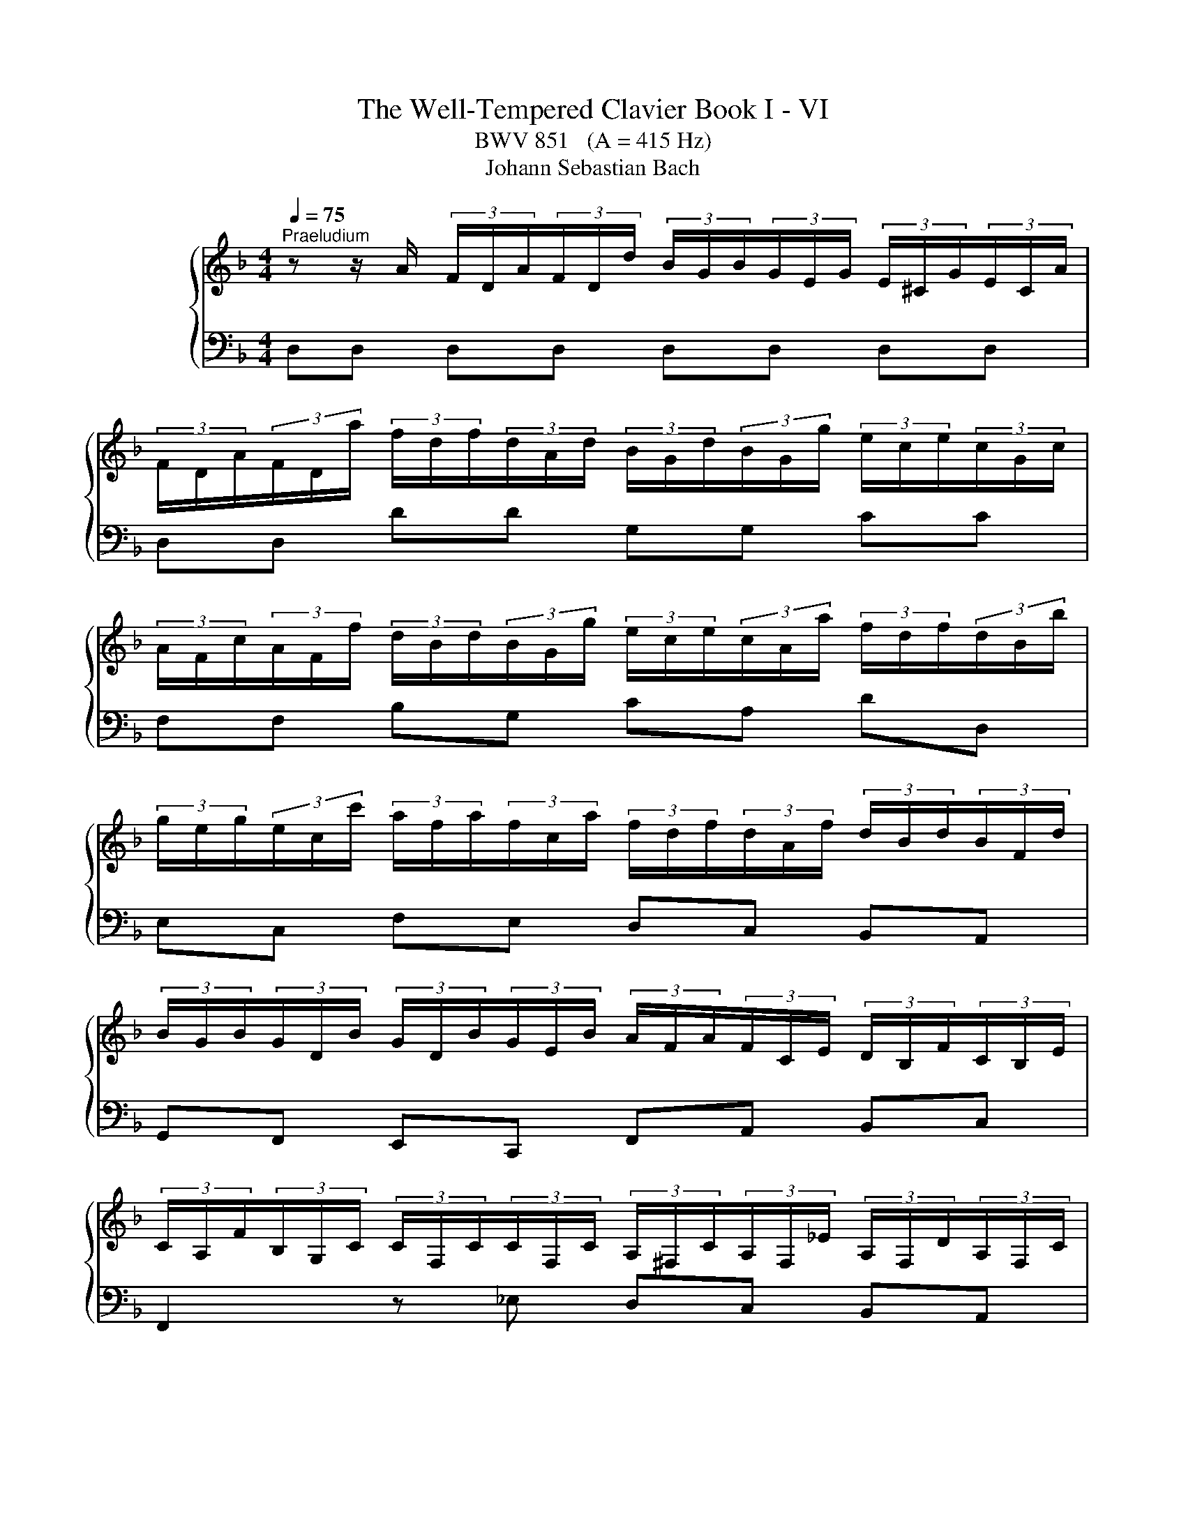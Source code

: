 X:1
T:The Well-Tempered Clavier Book I - VI
T:BWV 851   (A = 415 Hz)
T:Johann Sebastian Bach
%%score { ( 1 5 ) | ( 2 3 4 6 ) }
L:1/8
Q:1/4=75
M:4/4
K:F
V:1 treble nm="ハープシーコード"
V:5 treble 
V:2 bass 
V:3 bass 
V:4 bass 
V:6 bass 
V:1
"^Praeludium" z z/ A/ (3F/D/A/(3F/D/d/ (3B/G/B/(3G/E/G/ (3E/^C/G/(3E/C/A/ | %1
 (3F/D/A/(3F/D/a/ (3f/d/f/(3d/A/d/ (3B/G/d/(3B/G/g/ (3e/c/e/(3c/G/c/ | %2
 (3A/F/c/(3A/F/f/ (3d/B/d/(3B/G/g/ (3e/c/e/(3c/A/a/ (3f/d/f/(3d/B/b/ | %3
 (3g/e/g/(3e/c/c'/ (3a/f/a/(3f/c/a/ (3f/d/f/(3d/A/f/ (3d/B/d/(3B/F/d/ | %4
 (3B/G/B/(3G/D/B/ (3G/D/B/(3G/E/B/ (3A/F/A/(3F/C/E/ (3D/B,/F/(3C/B,/E/ | %5
 (3C/A,/F/(3B,/G,/C/ (3C/F,/C/(3C/F,/C/ (3A,/^F,/C/(3A,/F,/_E/ (3A,/F,/D/(3A,/F,/C/ | %6
 (3B,/G,/D/(3B,/G,/D/ (3B,/G,/E/(3C/G,/^F/ (3B,/G,/G/(3C/B,/G/ (3_E/A,/G/(3D/A,/F/ | %7
 (3D/B,/G/(3D/B,/D/ (3B,/G,/D/(3B,/G,/D/ (3=B,/^G,/D/(3B,/G,/F/ (3B,/G,/E/(3B,/G,/D/ | %8
 (3C/A,/E/(3C/A,/E/ (3C/A,/^F/(3C/A,/^G/ (3C/A,/A/(3E/C/A/ (3=F/=B,/A/(3E/B,/G/ | %9
 (3E/C/A/(3E/C/c/ (3F/D/B/(3G/D/B/ (3A/F/A/(3C/A,/A/ (3D/=B,/G/(3E/^C/G/ | %10
 (3F/D/d/(3A/F/f/ (3B/G/_e/(3c/A/e/ (3d/B/d/(3F/D/d/ (3F/E/c/(3A/^F/c/ | %11
 (3B/G/d/(3B/G/g/ (3_e/G/g/(3d/G/g/ (3^c/A/g/(3=e/c/^a/ (3e/c/=a/(3e/c/g/ | %12
 (3f/d/A/(3F/D/A/ (3F/D/=B/(3F/D/^c/ (3F/D/d/(3F/D/A/ (3F/D/_B/(3E/^C/A/ | %13
 (3E/^C/G/(3D/A,/F/ (3D/B,/E/(3=C/G,/_E/ (3B,/G,/D/(3A,/F,/D/ (3B,/=E,/D/(3A,/E,/^C/ | %14
 (3A,/^F,/A,/(3=C/A,/C/ (3_E/C/E/^F (3B,/G,/B,/(3D/B,/D/ (3G/D/G/B- | %15
 (3B/G/e/(3B/G/g/ (3B/G/e/(3G/G/^c/ (3B/G/e/(3B/G/g/ (3B/G/e/(3B/G/c/ | %16
 (3A/^F/d/(3A/F/_e/ (3A/F/d/(3A/F/c/ (3A/F/d/(3A/F/e/ (3A/F/d/(3A/F/c/ | %17
 (3G/D/G/(3B/G/B/ (3d/B/d/(3g/d/g/ (3b/a/g/(3f/e/d/ (3^c/A/c/(3e/c/e/ | %18
 (3g/e/d/(3^c/=B/A/ (3G/E/G/(3_B/G/B/ (3c/G/e/(3c/B/e/ (3c/A/e/(3c/G/e/ | %19
 (3=c/A/d/(3B/G/_e/ (3A/^F/d/(3A/F/c/ (3G/D/B/(3G/F/B/ (3G/_E/B/(3G/D/B/ | %20
 (3G/^C/B/(3E/C/B/ (3E/C/A/(3E/C/G/ (3D/=B,/F/(3D/C/F/ (3D/B,/F/(3D/A,/F/ | %21
 (3^C/G,/E/(3C/_B,/E/ (3C/A,/E/(3C/G,/E/ (3=B,/^G,/D/(3C/G,/E/ (3D/G,/F/=G,- | %22
 (3G,/E,/G,/(3^C/G,/C/ (3E/C/E/G (3F/D/F/(3A/F/A/ (3d/A/d/f- | %23
 (3f/=B/d/(3f/d/f/ (3^g/f/g/(3=b/g/f/ (3_b/=g/e/(3a/^f/^d/ (3^g/=f/=d/(3=g/e/^c/ | %24
 (3^f/^d/c/(3=f/=d/=B/ (3e/^c/^A/(3^d/=c/=A/ =d4- | !arpeggio![DFd]2 [EG^c]2 !fermata![Ad]4 | %26
[M:3/4] z6 |[Q:1/4=75]"^Fuga" z DEFGE | F/D/^C/D/ B2 A/4G/4A/4G/4A/4G/4F/4G/4 | %29
 A2- A/G/F/E/ G/F/E/D/ | Ec- c/=B/A/B/ B/A/^G/A/ | A/G/^F/G/ e2 G2 | Fd- d/c/B/A/ c/B/A/G/ | %33
 A2 G4- | GEFGAF | B/G/^F/G/ _e2 d/4^c/4B/4c/4-c | d2 d2 c/4=B/4A/4B/4-B | c2 c2 B/4A/4G/4A/4-A | %38
 B6- | BA=B^cdB | ^c/A/^G/A/ f2 e/4d/4e/4d/4e/4d/4c/4d/4 | ea- a/g/^f/e/ g/f/e/d/ | %42
 _e/c'/b z/ a/^g/^f/ a/g/f/=e/ | d/c/=B/c/ c/B/A/B/ B/A/^G/A/ | G2- G/F/E/F/ F/E/D/A/ | A6- | %46
 A2- A/^d/e/A/ c/=B/A/^G/ | A/4G/4A3/2- A/G/F/E/ G/F/E/D/ | Eed^c=Bd | e/f/g/e/ G2 B2- | %50
 B/A/G/A/ A/G/F/G/ G/F/E/F/ | F2- F/E/^F/G/ F/G/A/G/ | G/A/B/A/ A/=B/c/B/ B/^c/d/c/ | ^cagfeg | %54
 f/a/b/a/ ^c2 e2- | eA d2 c2- | c_e- e/d/c/d/ d/^B/^A/c/ | c/B/A/B/ d/c/B/c/ c/B/A/B/ | %58
 B/A/G/A/ c/B/A/B/ B/A/G/A/ | A/G/F/G/ e2 d/4^c/4d/4c/4d/4c/4B/4c/4 | d2- d/c/B/A/ c/B/A/G/ | %61
 A^FGABG | A/c/_e- e/d/c/B/ d/c/B/A/ | B/d/f- f/e/d/^c/ e/d/c/=B/ | ^c/e/_b- b/a/g/f/ a/g/f/e/ | %65
 g/f/e/f/ f/e/d/e/ e/d/^c/d/ | c2- c/B/A/B/ B/A/G/d/ | d6- | d2- d/^g/a/d/ f/e/d/^c/ | d6 | %70
 !fermata!d6 |] %71
V:2
 D,D, D,D, D,D, D,D, | D,D, DD G,G, CC | F,F, B,G, CA, DD, | E,C, F,E, D,C, B,,A,, | %4
 G,,F,, E,,C,, F,,A,, B,,C, | F,,2 z _E, D,C, B,,A,, | G,,B,, C,D, _E,B,, C,D, | %7
 G,,2 z F, E,D, C,=B,, | A,,C, D,E, F,C, D,E, | A,,A, A,G, F,F,, F,,E,, | D,,D, D,C, B,,B, B,A, | %11
 G,2 z B, A,G, F,E, | D,F, G,A, B,F, G,A, | B,,F,, G,,A,, B,,F,, G,,A,, | %14
 D,,3- (3D,,/^F,,/A,,/ D,3- (3D,/G,/B,/ | ^CD, CD, CD, CD, | =CD, CD, CD, CD, | %17
 B,D, B,D, G,D, G,D, | E,D, E,D, E,D, E,D, | ^F,D, F,D,- D,4- | D,4 ^G,,3 A,, | B,,4 =B,,3 _B,, | %22
 A,,3- (3A,,/^C,/E,/ A,3- (3A,/D/F/ | ^G z z2 z4 | z4 z2 !arpeggio![D,=F,^G,]2 | %25
 !arpeggio![A,,A,]4 !fermata!D,,4 |[M:3/4] z6 | z6 | z6 | z6 | z6 | z6 | z D,E,F,G,E, | %33
 F,/D,/^C,/D,/ B,2 A,/4G,/4A,/4G,/4A,/4G,/4F,/4G,/4 | A,2- A,/G,/F,/E,/ G,/F,/E,/D,/ | %35
 G,B,- B,/A,/G,/A,/ A,/G,/F,/G,/ | G,/F,/E,/F,/ A,/G,/F,/G,/ G,/F,/E,/F,/ | %37
 F,/E,/D,/E,/ G,/F,/_E,/F,/ F,/E,/D,/E,/ | _E,/D,/^C,/D,/ B,2 A,/4G,/4A,/4G,/4A,/4G,/4F,/4G,/4 | %39
 A,2- A,/G,/F,/E,/ G,/F,/E,/D,/ | E,^C,D,E,F,D, | A,2 ^F,E,D,F, | G,2 ^G,^F, E,G, | %43
 A,A,,=B,,C,D,B,, | ^C,/A,,/^G,,/A,,/ F,2 E,/4D,/4E,/4D,/4E,/4D,/4C,/4D,/4 | %45
 E,F, E,/D,/C,/D,/ D,/C,/=B,,/C,/ | C,D,E,D, E,2 | A,A,,=B,,^C,D,B,, | %48
 ^C,/A,,/^G,,/A,,/ F,2 E,/4D,/4E,/4D,/4E,/4D,/4C,/4D,/4 | A,F,E,D,^C,E, | %50
 D,/F,/G,/F,/ A,,2 D,/4^C,/4D,/4C,/4D,/4C,/4B,,/4C,/4 | D,6 | z G,^F,E,D,=F, | %53
 E,2- E,/D,/^C,/=B,,/ D,/C,/B,,/A,,/ | D,2 z2 z2 | z A,G,F,E,G, | ^F,/A,/B,/A,/ D,2 F,2 | %57
 G,,2 C,2 E,2 | F,,2 B,,2 D,2 | E,6 | F,D,E,^F,G,E, | ^F,/D,/^C,/D,/ B,A,G,B, | A,G,^F,E,D,F, | %63
 G,,A,^G,^F,E,G, | A,,D^C=B,A,C | DD,E,F,G,E, | %66
 ^F,/D,/^C,/D,/ B,2 A,/4G,/4A,/4G,/4A,/4G,/4A,/4G,/4 | A,B, A,/G,/F,/G,/ G,/F,/E,/F,/ | %68
 F,G,A,G, A,2 | D,6 | !fermata!D,6 |] %71
V:3
 x8 | x8 | x8 | x8 | x8 | x8 | x8 | x8 | x8 | x8 | x8 | x8 | x8 | x8 | x8 | x8 | x8 | x8 | x8 | %19
 x4 G,A, G,F, | E,G, F,E, D,E, F,2 | E,G, F,E, F,E, F,- (3F,/E,/D,/ | %22
 ^C,E, G,[I:staff -1]B,[I:staff +1] A,D F[I:staff -1]A | x8 | x4 z2 !arpeggio![D=F^G=B]2 | %25
 !arpeggio!A4 [D^F]4 |[M:3/4] x6 | x6 | x6 | x6 | x6 | x6 | x6 | x6 | x6 | x6 | x6 | x6 | x6 | x6 | %40
 x6 | x6 | x6 | x6 | x6 | x6 | x6 | x6 | x6 | x6 | x6 | x6 | x6 | x6 | x6 | x6 | x6 | x6 | x6 | %59
 x6 | x6 | x6 | x6 | x6 | x6 | x6 | x6 | x6 | x6 | z cBAGB | A6 |] %71
V:4
 x8 | x8 | x8 | x8 | x8 | x8 | x8 | x8 | x8 | x8 | x8 | x8 | x8 | x8 | x8 | x8 | x8 | x8 | x8 | %19
 x8 | x8 | x8 | x8 | x8 | z4 z2 !arpeggio!=B,,2 | !arpeggio![D,F,]2 E,2 D,4 |[M:3/4] x6 | x6 | x6 | %29
 z A,=B,CDB, | C/A,/^G,/A,/[I:staff -1] F2 E/4D/4E/4D/4E/4D/4C/4D/4 | E2- E/D/^C/=B,/ D/C/B,/A,/ | %32
 D2[I:staff +1] z2 z2 | z[I:staff -1] F- F/E/D/E/ E/D/^C/D/ | ^C2 DECD | _ED G2 =E2 | %36
[I:staff +1] z/[I:staff -1] A/G/A/ F2 D2 |[I:staff +1] z/[I:staff -1] G/F/G/ _E2 C2 | %38
[I:staff +1] z[I:staff -1] AGFEG | ^C2 DE[I:staff +1] A,2 | z[I:staff -1] E[I:staff +1]D^C=B,D | %41
 ^C/E/F/E/ A,2 =C2 | B,/D/_E/D/ =B,2 =E2- | E z z2 z2 | z[I:staff -1] A,=B,^CDB, | %45
 C/A,/[I:staff +1]^G,/A,/[I:staff -1] D2 E/4D/4E/4D/4E/4D/4C/4D/4 | %46
 EF[I:staff +1] C/4=B,/4C/4B,/4C/4B,/4C/4B,/4 C/4B,/4C/4B,/4C/4B,/4A,/4B,/4 | A,2 z2 z2 | x6 | x6 | %50
 x6 | z[I:staff -1] D[I:staff +1]CB,A,C | B,2 D4 | G,2 z2 z2 | z DEFGE | %55
 F/D/^C/D/[I:staff -1] B2 A/4G/4A/4G/4A/4G/4F/4G/4 | A2[I:staff +1] ^F,2 A,2 | %57
 z/ G,/^F,/G,/ E,2 G,2 | z/ F,/E,/F,/ D,2 F,2 | z F,G,A,B,G, | A,F,G,A, G,2 | z A,G,^F,E,G, | %62
 ^F,B,A,G,F,A, | G,C=B,A,^G,B, | A,FED^CE | D z z2 z2 | z[I:staff -1] DE^FGE | %67
 F/D/[I:staff +1]^C/D/[I:staff -1] G2 A/4G/4A/4G/4A/4G/4F/4G/4 | %68
 AB[I:staff +1] F/4E/4F/4E/4F/4E/4F/4E/4 F/4E/4F/4E/4F/4E/4D/4E/4 | z D,E,^F,G,E, | A,6 |] %71
V:5
 x8 | x8 | x8 | x8 | x8 | x8 | x8 | x8 | x8 | x8 | x8 | x8 | x8 | x8 | x8 | x8 | x8 | x8 | x8 | %19
 x8 | x8 | x8 | x8 | x8 | x8 | x8 |[M:3/4] x6 | x6 | x6 | x6 | x6 | x6 | x6 | x6 | x6 | x6 | x6 | %37
 x6 | x6 | x6 | x6 | x6 | x6 | x6 | x6 | x6 | x6 | x6 | x6 | x6 | x6 | x6 | x6 | x6 | x6 | x6 | %56
 x6 | x6 | x6 | x6 | x6 | x6 | x6 | x6 | x6 | x6 | x6 | x6 | x6 | z AG^FEG | ^F6 |] %71
V:6
 x8 | x8 | x8 | x8 | x8 | x8 | x8 | x8 | x8 | x8 | x8 | x8 | x8 | x8 | x8 | x8 | x8 | x8 | x8 | %19
 x8 | x8 | x8 | x8 | x8 | x8 | x8 |[M:3/4] x6 | x6 | x6 | x6 | x6 | x6 | x6 | x6 | x6 | x6 | x6 | %37
 x6 | x6 | x6 | x6 | x6 | x6 | x6 | x6 | x6 | x6 | x6 | x6 | x6 | x6 | x6 | x6 | x6 | x6 | x6 | %56
 x6 | x6 | x6 | x6 | x6 | x6 | x6 | x6 | x6 | x6 | x6 | x6 | x6 | z F,G,A,B,G, | ^F,6 |] %71

